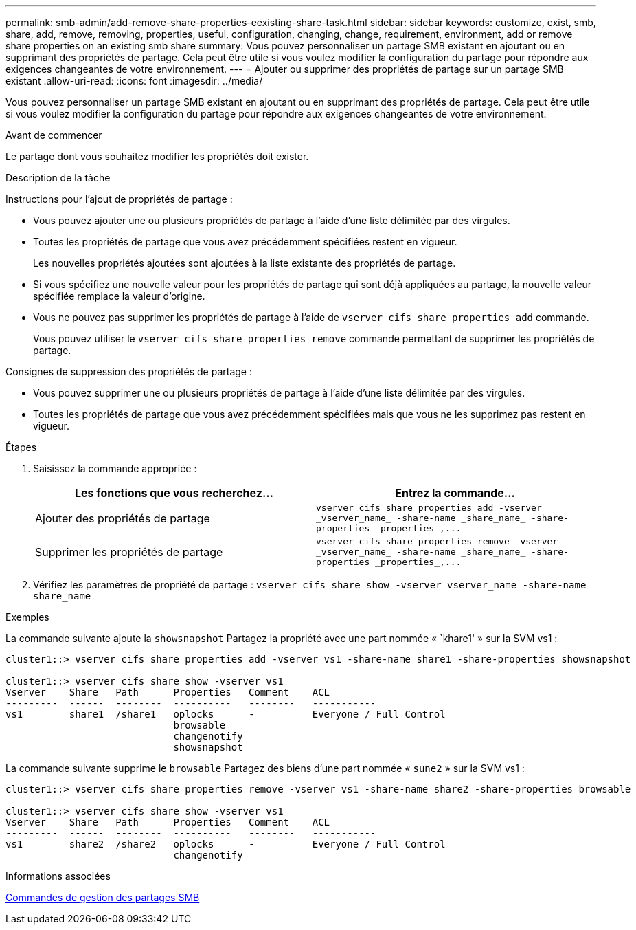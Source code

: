 ---
permalink: smb-admin/add-remove-share-properties-eexisting-share-task.html 
sidebar: sidebar 
keywords: customize, exist, smb, share, add, remove, removing, properties, useful, configuration, changing, change, requirement, environment, add or remove share properties on an existing smb share 
summary: Vous pouvez personnaliser un partage SMB existant en ajoutant ou en supprimant des propriétés de partage. Cela peut être utile si vous voulez modifier la configuration du partage pour répondre aux exigences changeantes de votre environnement. 
---
= Ajouter ou supprimer des propriétés de partage sur un partage SMB existant
:allow-uri-read: 
:icons: font
:imagesdir: ../media/


[role="lead"]
Vous pouvez personnaliser un partage SMB existant en ajoutant ou en supprimant des propriétés de partage. Cela peut être utile si vous voulez modifier la configuration du partage pour répondre aux exigences changeantes de votre environnement.

.Avant de commencer
Le partage dont vous souhaitez modifier les propriétés doit exister.

.Description de la tâche
Instructions pour l'ajout de propriétés de partage :

* Vous pouvez ajouter une ou plusieurs propriétés de partage à l'aide d'une liste délimitée par des virgules.
* Toutes les propriétés de partage que vous avez précédemment spécifiées restent en vigueur.
+
Les nouvelles propriétés ajoutées sont ajoutées à la liste existante des propriétés de partage.

* Si vous spécifiez une nouvelle valeur pour les propriétés de partage qui sont déjà appliquées au partage, la nouvelle valeur spécifiée remplace la valeur d'origine.
* Vous ne pouvez pas supprimer les propriétés de partage à l'aide de `vserver cifs share properties add` commande.
+
Vous pouvez utiliser le `vserver cifs share properties remove` commande permettant de supprimer les propriétés de partage.



Consignes de suppression des propriétés de partage :

* Vous pouvez supprimer une ou plusieurs propriétés de partage à l'aide d'une liste délimitée par des virgules.
* Toutes les propriétés de partage que vous avez précédemment spécifiées mais que vous ne les supprimez pas restent en vigueur.


.Étapes
. Saisissez la commande appropriée :
+
|===
| Les fonctions que vous recherchez... | Entrez la commande... 


 a| 
Ajouter des propriétés de partage
 a| 
`+vserver cifs share properties add -vserver _vserver_name_ -share-name _share_name_ -share-properties _properties_,...+`



 a| 
Supprimer les propriétés de partage
 a| 
`+vserver cifs share properties remove -vserver _vserver_name_ -share-name _share_name_ -share-properties _properties_,...+`

|===
. Vérifiez les paramètres de propriété de partage : `vserver cifs share show -vserver vserver_name -share-name share_name`


.Exemples
La commande suivante ajoute la `showsnapshot` Partagez la propriété avec une part nommée « `khare1' » sur la SVM vs1 :

[listing]
----
cluster1::> vserver cifs share properties add -vserver vs1 -share-name share1 -share-properties showsnapshot

cluster1::> vserver cifs share show -vserver vs1
Vserver    Share   Path      Properties   Comment    ACL
---------  ------  --------  ----------   --------   -----------
vs1        share1  /share1   oplocks      -          Everyone / Full Control
                             browsable
                             changenotify
                             showsnapshot
----
La commande suivante supprime le `browsable` Partagez des biens d'une part nommée « `sune2` » sur la SVM vs1 :

[listing]
----
cluster1::> vserver cifs share properties remove -vserver vs1 -share-name share2 -share-properties browsable

cluster1::> vserver cifs share show -vserver vs1
Vserver    Share   Path      Properties   Comment    ACL
---------  ------  --------  ----------   --------   -----------
vs1        share2  /share2   oplocks      -          Everyone / Full Control
                             changenotify
----
.Informations associées
xref:commands-manage-shares-reference.adoc[Commandes de gestion des partages SMB]
